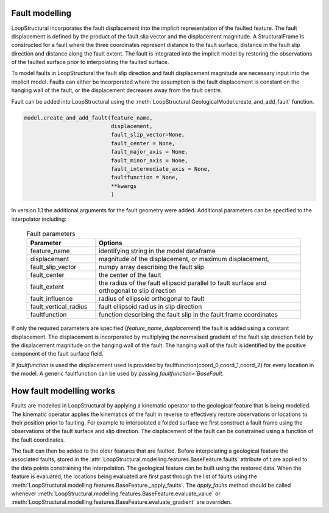 Fault modelling
===============
LoopStructural incorporates the fault displacement into the implicit representation of the faulted feature. 
The fault displacement is defined by the product of the fault slip vector and the displacement magnitude. 
A StructuralFrame is constructed for a fault where the three coordinates represent distance to the fault surface, distance in the fault slip direction and distance along the fault extent. 
The fault is integrated into the implicit model by restoring the observations of the faulted surface prior to interpolating the faulted surface. 

To model faults in LoopStructural the fault slip direction and fault displacement magnitude are necessary input into the implicit model.
Faults can either be incorporated where the assumption is the fault displacement is constant on the hanging wall of the fault, or the displacement decreases away from the fault centre. 


Fault can be added into LoopStructural using the :meth:`LoopStructural.GeologicalModel.create_and_add_fault` function.

.. code-block::
    
    model.create_and_add_fault(feature_name, 
                               displacement,
                               fault_slip_vector=None,
                               fault_center = None, 
                               fault_major_axis = None, 
                               fault_minor_axis = None, 
                               fault_intermediate_axis = None, 
                               faultfunction = None,
                               **kwargs
                               )

In version 1.1 the additional arguments for the fault geometry were added. 
Additional parameters can be specified to the interpolator including:

        
  .. list-table:: Fault parameters
      :widths: 25 75
      :header-rows: 1

      * - Parameter
        - Options
      * - feature_name
        - identifying string in the model dataframe
      * - displacement
        - magnitude of the displacement, or maximum displacement, 
      * - fault_slip_vector
        - numpy array describing the fault slip
      * - fault_center
        - the center of the fault 
      * - fault_extent 
        - the radius of the fault ellipsoid parallel to fault surface and orthogonal to slip direction
      * - fault_influence
        - radius of ellipsoid orthogonal to fault
      * - fault_vertical_radius
        - fault ellipsoid radius in slip direction
      * - faultfunction
        - function describing the fault slip in the fault frame coordinates


If only the required parameters are specified (`feature_name`, `displacement`) the fault is added using a constant displacement.
The displacement is incorporated by multiplying the normalised gradient of the fault slip direction field by the displacement magnitude on the hanging wall of the fault.
The hanging wall of the fault is identified by the positive component of the fault surface field. 

If `faultfunction` is used the displacement used is provided by faultfunction(coord_0,coord_1,coord_2) for every location in the model.
A generic faultfunction can be used by passing `faultfunction=`BaseFault`.

How fault modelling works
=========================
Faults are modelled in LoopStructural by applying a kinematic operator to the geological feature that is being modelled. 
The kinematic operator applies the kinematics of the fault in reverse to effectively restore observations or locations to their position prior to faulting. 
For example to interpolated a folded surface we first construct a fault frame using the observations of the fault surface and slip direction. 
The displacement of the fault can be constrained using a function of the fault coordinates.

.. image-sg:: /images/fault_frame_figure.png
   :alt: figure showing fault frame 
   :srcset: /images/fault_frame_figure.png
   :class: sphx-glr-single-img

The fault can then be added to the older features that are faulted.
Before interpolating a geological feature the associated faults, stored in the :attr:`LoopStructural.modelling.features.BaseFeature.faults` attribute of t are applied to the data points constraining the interpolation.
The geological feature can be built using the restored data. 
When the feature is evaluated, the locations being evaluated are first past through the list of faults using the :meth:`LoopStructural.modelling.features.BaseFeature._apply_faults`.
The `apply_faults` method should be called whenever :meth:`LoopStructural.modelling.features.BaseFeature.evaluate_value` or :meth:`LoopStructural.modelling.features.BaseFeature.evaluate_gradient` are overriden.
